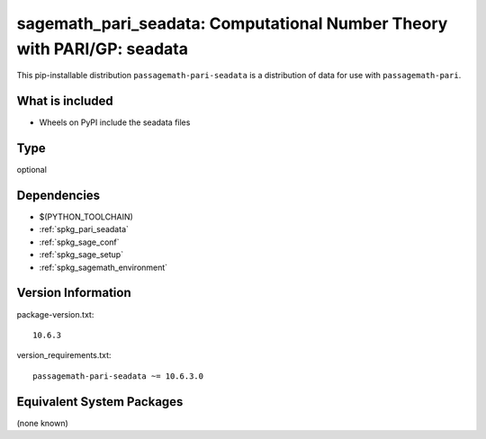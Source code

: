 .. _spkg_sagemath_pari_seadata:

==============================================================================
sagemath_pari_seadata: Computational Number Theory with PARI/GP: seadata
==============================================================================

This pip-installable distribution ``passagemath-pari-seadata`` is a
distribution of data for use with ``passagemath-pari``.


What is included
----------------

- Wheels on PyPI include the seadata files

Type
----

optional


Dependencies
------------

- $(PYTHON_TOOLCHAIN)
- :ref:`spkg_pari_seadata`
- :ref:`spkg_sage_conf`
- :ref:`spkg_sage_setup`
- :ref:`spkg_sagemath_environment`

Version Information
-------------------

package-version.txt::

    10.6.3

version_requirements.txt::

    passagemath-pari-seadata ~= 10.6.3.0


Equivalent System Packages
--------------------------

(none known)

